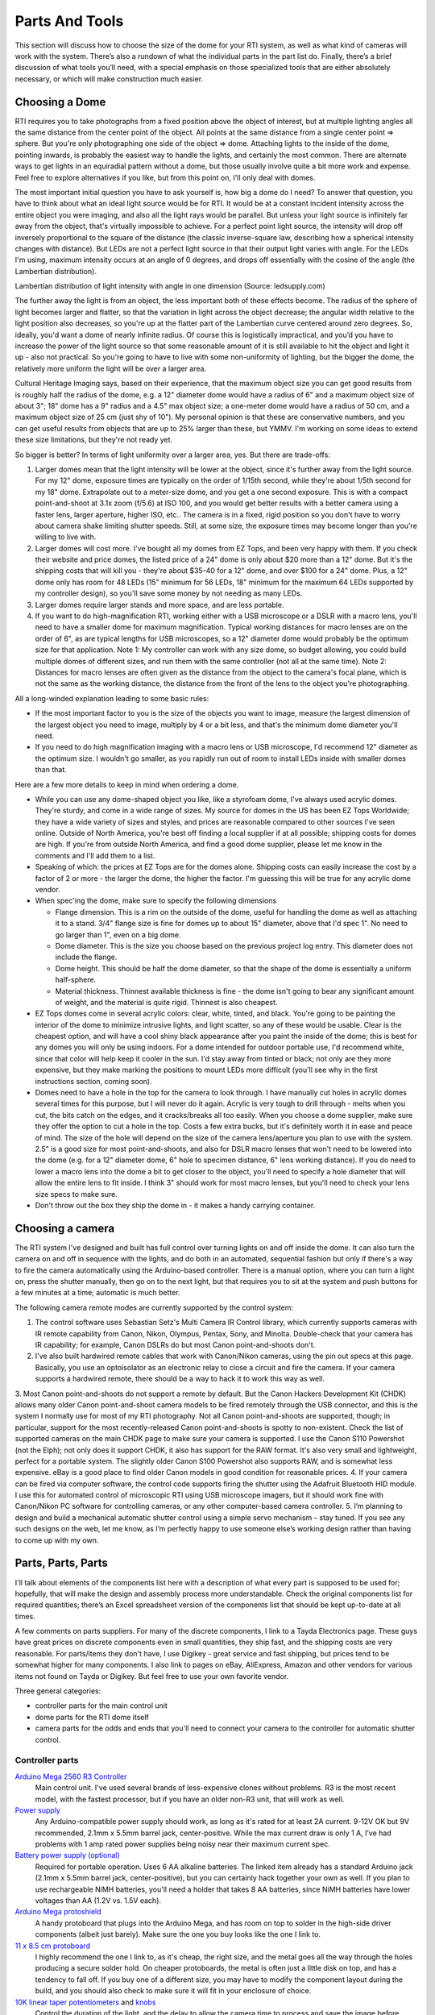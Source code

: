 Parts And Tools
===============
This section will discuss how to choose the size of the dome for your RTI system, as well as what kind of cameras will work with the system. There’s also a rundown of what the individual parts in the part list do. Finally, there’s a brief discussion of what tools you’ll need, with a special emphasis on those specialized tools that are either absolutely necessary, or which will make construction much easier.

Choosing a Dome
---------------

RTI requires you to take photographs from a fixed position above the object of interest, but at multiple lighting angles all the same distance from the center point of the object. All points at the same distance from a single center point => sphere. But you're only photographing one side of the object => dome. Attaching lights to the inside of the dome, pointing inwards, is probably the easiest way to handle the lights, and certainly the most common. There are alternate ways to get lights in an equiradial pattern without a dome, but those usually involve quite a bit more work and expense. Feel free to explore alternatives if you like, but from this point on, I'll only deal with domes.

The most important initial question you have to ask yourself is, how big a dome do I need? To answer that question, you have to think about what an ideal light source would be for RTI. It would be at a constant incident intensity across the entire object you were imaging, and also all the light rays would be parallel. But unless your light source is infinitely far away from the object, that's virtually impossible to achieve. For a perfect point light source, the intensity will drop off inversely proportional to the square of the distance (the classic inverse-square law, describing how a spherical intensity changes with distance). But LEDs are not a perfect light source in that their output light varies with angle. For the LEDs I'm using, maximum intensity occurs at an angle of 0 degrees, and drops off essentially with the cosine of the angle (the Lambertian distribution).

Lambertian distribution of light intensity with angle in one dimension (Source: ledsupply.com)

The further away the light is from an object, the less important both of these effects become. The radius of the sphere of light becomes larger and flatter, so that the variation in light across the object decrease; the angular width relative to the light position also decreases, so you're up at the flatter part of the Lambertian curve centered around zero degrees. So, ideally, you'd want a dome of nearly infinite radius. Of course this is logistically impractical, and you’d you have to increase the power of the light source so that some reasonable amount of it is still available to hit the object and light it up - also not practical. So you're going to have to live with some non-uniformity of lighting, but the bigger the dome, the relatively more uniform the light will be over a larger area.

Cultural Heritage Imaging says, based on their experience, that the maximum object size you can get good results from is roughly half the radius of the dome, e.g. a 12" diameter dome would have a radius of 6" and a maximum object size of about 3"; 18" dome has a 9" radius and a 4.5" max object size; a one-meter dome would have a radius of 50 cm, and a maximum object size of 25 cm (just shy of 10"). My personal opinion is that these are conservative numbers, and you can get useful results from objects that are up to 25% larger than these, but YMMV. I'm working on some ideas to extend these size limitations, but they're not ready yet.

So bigger is better? In terms of light uniformity over a larger area, yes. But there are trade-offs:

1. Larger domes mean that the light intensity will be lower at the object, since it's further away from the light source. For my 12" dome, exposure times are typically on the order of 1/15th second, while they're about 1/5th second for my 18" dome. Extrapolate out to a meter-size dome, and you get a one second exposure. This is with a compact point-and-shoot at 3.1x zoom (f/5.6) at ISO 100, and you would get better results with a better camera using a faster lens, larger aperture, higher ISO, etc.. The camera is in a fixed, rigid position so you don't have to worry about camera shake limiting shutter speeds. Still, at some size, the exposure times may become longer than you're willing to live with.
2. Larger domes will cost more. I've bought all my domes from EZ Tops, and been very happy with them. If you check their website and price domes, the listed price of a 24" dome is only about $20 more than a 12" dome. But it's the shipping costs that will kill you - they're about $35-40 for a 12" dome, and over $100 for a 24" dome. Plus, a 12" dome only has room for 48 LEDs (15" minimum for 56 LEDs, 18" minimum for the maximum 64 LEDs supported by my controller design), so you'll save some money by not needing as many LEDs.
3. Larger domes require larger stands and more space, and are less portable.
4. If you want to do high-magnification RTI, working either with a USB microscope or a DSLR with a macro lens, you'll need to have a smaller dome for maximum magnification. Typical working distances for macro lenses are on the order of 6", as are typical lengths for USB microscopes, so a 12" diameter dome would probably be the optimum size for that application. Note 1: My controller can work with any size dome, so budget allowing, you could build multiple domes of different sizes, and run them with the same controller (not all at the same time). Note 2: Distances for macro lenses are often given as the distance from the object to the camera's focal plane, which is not the same as the working distance, the distance from the front of the lens to the object you're photographing.

All a long-winded explanation leading to some basic rules:

* If the most important factor to you is the size of the objects you want to image, measure the largest dimension of the largest object you need to image, multiply by 4 or a bit less, and that's the minimum dome diameter you'll need.
* If you need to do high magnification imaging with a macro lens or USB microscope, I'd recommend 12" diameter as the optimum size. I wouldn't go smaller, as you rapidly run out of room to install LEDs inside with smaller domes than that.

Here are a few more details to keep in mind when ordering a dome.

* While you can use any dome-shaped object you like, like a styrofoam dome, I've always used acrylic domes. They're sturdy, and come in a wide range of sizes. My source for domes in the US has been EZ Tops Worldwide; they have a wide variety of sizes and styles, and prices are reasonable compared to other sources I've seen online. Outside of North America, you're best off finding a local supplier if at all possible; shipping costs for domes are high. If you're from outside North America, and find a good dome supplier, please let me know in the comments and I'll add them to a list.
* Speaking of which: the prices at EZ Tops are for the domes alone. Shipping costs can easily increase the cost by a factor of 2 or more - the larger the dome, the higher the factor. I'm guessing this will be true for any acrylic dome vendor.
* When spec'ing the dome, make sure to specify the following dimensions

  * Flange dimension. This is a rim on the outside of the dome, useful for handling the dome as well as attaching it to a stand. 3/4" flange size is fine for domes up to about 15" diameter, above that I'd spec 1". No need to go larger than 1", even on a big dome.
  * Dome diameter. This is the size you choose based on the previous project log entry. This diameter does not include the flange.
  * Dome height. This should be half the dome diameter, so that the shape of the dome is essentially a uniform half-sphere.
  * Material thickness. Thinnest available thickness is fine - the dome isn't going to bear any significant amount of weight, and the material is quite rigid. Thinnest is also cheapest.
  
* EZ Tops domes come in several acrylic colors: clear, white, tinted, and black. You're going to be painting the interior of the dome to minimize intrusive lights, and light scatter, so any of these would be usable. Clear is the cheapest option, and will have a cool shiny black appearance after you paint the inside of the dome; this is best for any domes you will only be using indoors. For a dome intended for outdoor portable use, I'd recommend white, since that color will help keep it cooler in the sun. I'd stay away from tinted or black; not only are they more expensive, but they make marking the positions to mount LEDs more difficult (you'll see why in the first instructions section, coming soon).
* Domes need to have a hole in the top for the camera to look through. I have manually cut holes in acrylic domes several times for this purpose, but I will never do it again. Acrylic is very tough to drill through - melts when you cut, the bits catch on the edges, and it cracks/breaks all too easily. When you choose a dome supplier, make sure they offer the option to cut a hole in the top. Costs a few extra bucks, but it's definitely worth it in ease and peace of mind. The size of the hole will depend on the size of the camera lens/aperture you plan to use with the system. 2.5" is a good size for most point-and-shoots, and also for DSLR macro lenses that won't need to be lowered into the dome (e.g. for a 12" diameter dome, 6" hole to specimen distance, 6" lens working distance). If you do need to lower a macro lens into the dome a bit to get closer to the object, you'll need to specify a hole diameter that will allow the entire lens to fit inside. I think 3" should work for most macro lenses, but you'll need to check your lens size specs to make sure.
* Don't throw out the box they ship the dome in - it makes a handy carrying container.

Choosing a camera
------------------

The RTI system I've designed and built has full control over turning lights on and off inside the dome. It can also turn the camera on and off in sequence with the lights, and do both in an automated, sequential fashion but only if there's a way to fire the camera automatically using the Arduino-based controller. There is a manual option, where you can turn a light on, press the shutter manually, then go on to the next light, but that requires you to sit at the system and push buttons for a few minutes at a time; automatic is much better.

The following camera remote modes are currently supported by the control system:

1. The control software uses Sebastian Setz's Multi Camera IR Control library, which currently supports cameras with IR remote capability from Canon, Nikon, Olympus, Pentax, Sony, and Minolta. Double-check that your camera has IR capability; for example, Canon DSLRs do but most Canon point-and-shoots don't.
2. I've also built hardwired remote cables that work with Canon/Nikon cameras, using the pin out specs at this page. Basically, you use an optoisolator as an electronic relay to close a circuit and fire the camera. If your camera supports a hardwired remote, there should be a way to hack it to work this way as well.
3. Most Canon point-and-shoots do not support a remote by default. But the Canon Hackers Development Kit (CHDK) allows many older Canon point-and-shoot camera
models to be fired remotely through the USB connector, and this is the system I normally use for most of my RTI photography. Not all Canon point-and-shoots are supported, though; in particular, support for the most recently-released Canon point-and-shoots is spotty to non-existent. Check the list of supported cameras on the main CHDK page to make sure your camera is supported. I use the Canon S110 Powershot (not the Elph); not only does it support CHDK, it also has support for the RAW format. It's also very small and lightweight, perfect for a portable system. The slightly older Canon S100 Powershot also supports RAW, and is somewhat less expensive. eBay is a good place to find older Canon models in good condition for reasonable prices.
4. If your camera can be fired via computer software, the control code supports firing the shutter using the Adafruit Bluetooth HID module. I use this for automated control of microscopic RTI using USB microscope imagers, but it should work fine with Canon/Nikon PC software for controlling cameras, or any other computer-based camera controller.
5. I’m planning to design and build a mechanical automatic shutter control using a simple servo mechanism – stay tuned. If you see any such designs on the web, let me know, as I’m perfectly happy to use someone else’s working design rather than having to come up with my own.

Parts, Parts, Parts
-------------------

I'll talk about elements of the components list here with a description of what every part is supposed to be used for; hopefully, that will make the design and assembly process more understandable. Check the original components list for required quantities; there’s an Excel spreadsheet version of the components list that should be kept up-to-date at all times.

A few comments on parts suppliers. For many of the discrete components, I link to a Tayda Electronics page. These guys have great prices on discrete components even in small quantities, they ship fast, and the shipping costs are very reasonable. For parts/items they don't have, I use Digikey - great service and fast shipping, but prices tend to be somewhat higher for many components. I also link to pages on eBay, AliExpress, Amazon and other vendors for various items not found on Tayda or Digikey. But feel free to use your own favorite vendor.

Three general categories: 

* controller parts for the main control unit
* dome parts for the RTI dome itself
* camera parts for the odds and ends that you'll need to connect your camera to the controller for automatic shutter control.

Controller parts
^^^^^^^^^^^^^^^^

`Arduino Mega 2560 R3 Controller <http://amzn.to/1U2LvHi>`_
  Main control unit. I've used several brands of less-expensive clones without problems. R3 is the most recent model, with the fastest processor, but if you have an older non-R3 unit, that will work as well.
`Power supply <http://amzn.to/28Li9hN>`_
  Any Arduino-compatible power supply should work, as long as it's rated for at least 2A current. 9-12V OK but 9V recommended, 2.1mm x 5.5mm barrel jack, center-positive. While the max current draw is only 1 A, I’ve had problems with 1 amp rated power supplies being noisy near their maximum current spec.
`Battery power supply (optional) <http://www.dx.com/p/6-x-aa-batteries-holder-case-w-power-plug-for-arduino-152198#.V2mQsLjyuUl>`_
  Required for portable operation. Uses 6 AA alkaline batteries. The linked item already has a standard Arduino jack (2.1mm x 5.5mm barrel jack, center-positive), but you can certainly hack together your own as well. If you plan to use rechargeable NiMH batteries, you'll need a holder that takes 8 AA batteries, since NiMH batteries have lower voltages than AA (1.2V vs. 1.5V each).
`Arduino Mega protoshield <http://amzn.to/1U2KAXn>`_
  A handy protoboard that plugs into the Arduino Mega, and has room on top to solder in the high-side driver components (albeit just barely). Make sure the one you buy looks like the one I link to.
`11 x 8.5 cm protoboard <http://www.dx.com/p/double-sided-glass-fibre-pcb-prototype-board-for-arduino-11-x-8-5cm-148584#.V1SUkZErKUl>`_
  I highly recommend the one I link to, as it's cheap, the right size, and the metal goes all the way through the holes producing a secure solder hold. On cheaper protoboards, the metal is often just a little disk on top, and has a tendency to fall off. If you buy one of a different size, you may have to modify the component layout during the build, and you should also check to make sure it will fit in your enclosure of choice.
`10K linear taper potentiometers <http://www.taydaelectronics.com/10k-ohm-linear-taper-potentiometer-spline-shaft-solder-lugs.html>`_ and `knobs <http://www.taydaelectronics.com/potentiometer-variable-resistors/knobs-29/black-plastic-knob-with-white-pointer.html>`_
  Control the duration of the light, and the delay to allow the camera time to process and save the image before taking the next picture. 5K will work fine as well, and feel free to choose any style knobs you want.
`Momentary push buttons (`red <http://www.taydaelectronics.com/electromechanical/switches-key-pad/push-button/pb-11d02-push-button-panel-mount-spst-no-pb-11d02-th1r00.html>`_ and `black <http://www.taydaelectronics.com/electromechanical/switches-key-pad/push-button/pb-11d02-push-button-panel-mount-spst-no-pb-11d02-th1-00.html>`_)
  Activate key functions, and one red button also resets the Arduino.
`Toggle switches <http://www.taydaelectronics.com/mini-toggle-switch-spdt-on-on.html>`_
  Set options: sound on/off, manual/auto mode, shutter hardwire or IR/Bluetooth mode. The specified switches are single pole/double throw, but single pole/single throw (i.e. basic on/off) are fine for this application (e.g. slide switches).
`Red LED <http://www.taydaelectronics.com/leds/round-leds/3mm-leds/red/led-3mm-red.html>`_, `panel LED holder <http://www.taydaelectronics.com/leds/led-holders-bezels/3mm-bezel-led-holder-chrome-metal.html>`_, `560R resistor <http://www.taydaelectronics.com/resistors/1-4w-metal-film-resistors/10-x-resistor-560-ohm-1-4w-1-metal-film-pkg-of-10.html>`_
  For power indicator that hooks up to 8-12V power supply. I use a 560R resistor because 8 of those are needed for another purpose, and minimum resistor order from Tayda is 10. If you have a 470R resistor, you can use that instead.
`USB Female A Panel Connector <http://amzn.to/2dksEwi>`_
  Main jack for hardwired camera shutter connections, and also for the IR LED if you use a camera with LED remote capabilities.
`Ethernet RJ-45 panel jack <http://amzn.to/2drP8aE>`_
  The controller connects to the dome through Cat5E cables, which plug into these panel jacks.
`RJ-45 Jack <http://www.digikey.com/product-detail/en/54602-908LF/609-1046-ND/1001360>`_ and `breakout board <http://www.digikey.com/product-detail/en/sparkfun-electronics/BOB-00716/1568-1097-ND/5318739>`_
  One RJ-45 jack is mounted internally, and the breakout board is needed to mount it to the protoboard.
`CAT4101 LED Driver <http://www.digikey.com/product-detail/en/CAT4101TV-T75/CAT4101TV-T75CT-ND/1933886>`_ and `breakout board <http://www.digikey.com/product-detail/en/33115/33115CA-ND/272911>`_
  CAT4101s are the main switch/drive/current controller on the low side. They are surface-mount devices, so breakout boards are needed to use them on the through-hole protoboard.
`0.1 uF disc capacitor <http://www.taydaelectronics.com/capacitors/ceramic-disc-capacitors/10-x-0-1uf-50v-ceramic-disc-capacitor-pkg-of-863.html>`_
  Use to suppress noise on input of CAT4101.
`560R resistors <http://www.taydaelectronics.com/resistors/1-4w-metal-film-resistors/10-x-resistor-560-ohm-1-4w-1-metal-film-pkg-of-10.html>`_ and `5K trim potentiometers <http://www.taydaelectronics.com/5k-ohm-trimmer-potentiometer-cermet-25-turns-3296w.html>`_
  CAT4101 use a resistor to set the desired current, with lower resistances yielding higher currents, up to 1 A max. The 560R resistor sets the maximum allowed current of 1 A; the trim pot is in series with that resistor, allowing you to set lower output currents if desired, as well as allowing you to fine-tune the output of all eight CAT4101s so that they match.
`10K-ohm resistors <http://www.taydaelectronics.com/resistors/1-4w-metal-film-resistors/10-x-resistor-560-ohm-1-4w-1-metal-film-pkg-of-10.html>`_
  Used in several locations to limit currents.
`IRF9540 P-Channel Power MOSFET <http://www.taydaelectronics.com/irf9540-irf9540n-power-mosfet-p-channel-23a-100v.html>`_
  High-side switch to LED matrix; controls columns.
`2N3904 NPN transistor <http://www.taydaelectronics.com/2n3904-npn-general-propose-transistor.html>`_
  Controls IRF9540 MOSFETs.
  
Power strip protoboard <http://www.taydaelectronics.com/hardware/prototyping-boards/small-stripboard-94x53mm-copper.html>`_
  There are a lot of ground and +5V/+9V connections required, more than are available on the Arduino itself. The power strip protoboard adds extra female pin headers to accommodate those connections.
`100 uF capacitor <http://www.taydaelectronics.com/capacitors/electrolytic-capacitors/100uf-35v-105c-radial-electrolytic-capacitor-6x11mm.html>`_
  Smooths out any major variations in the 9V input.
`Piezoelectric buzzer <http://www.taydaelectronics.com/buzzers/piezo-electronic-tone-buzzer-alarm-1-5-28v-pcb.html>`_
  For audio feedback of several functions. Can be turned off in hardware or software.
Heat sinks (7mm x 7mm to 10mm x 10mm)
  These probably aren't necessary. The MOSFETs are rated to operate continuously at up to 13A at 100C, and they will never see more than an amp for a few seconds at a time at much lower temps; while I had heat sinks for these on the component list initially, I’ve removed them as unnecessary. The CAT4101 drivers will need to burn off more voltage, but even they won't be on for long periods, and have a thermal shutdown at 150C. Still, just to be safe, I use small heat sinks on the Cat4101s. I recommend getting heat sinks that come with tape adhesive in place - makes installation a lot easier.
`Various headers <>`_
  Used for wiring connections.
`Dupont pins (male and female) <http://www.ebay.com/itm/200pcs-Male-Female-Pins-2-54mm-Long-Dupont-Head-Reed-Terminal-Plug-/262364253211>`_
  Used primarily for the LED wiring connections, but also in a few other locations. `Housings <http://www.ebay.com/itm/100pcs-Dupont-Jumper-Wire-Cable-Housing-Connector-2-54mm-1P-2P-3P-4P-10P-Header-/322111342896>`_ needed for the female pins. If you live near the sea and corrosion is an issue, consider getting gold-plated Dupont pins, available on eBay; just slightly more expensive.
`Black <http://www.taydaelectronics.com/awg-22-black-hook-up-wire-1ft-30cm-solid.html>`_ and `red <http://www.taydaelectronics.com/awg-22-red-hook-up-wire-1ft-30cm-solid.html>`_ 22 AWG solid hookup wire 
  used for making connections inside the controller. Red and black to keep track of hot and ground connections, respectively. I say 10 ft. of each, which is probably more than you'll need, but it's cheap.
`Black Kynar insulated 24 AWG solid wire <http://www.digikey.com/product-detail/en/R24BLK-0100/K516-ND/806199>`_
  The main wire for connecting LEDs inside the dome, and protoboard interconnections. One 100-foot roll is probably enough for domes up to 24" in diameter; larger domes may require a second roll.
  
`The next set of parts is for the enclosure that will hold the electronics, and into which will be installed switches, pots, LEDs, panel jacks, etc. Feel free to design and construct your own, using my model as an example.
`
`Plastic enclosure box <>`_
  This was the only pre-made one I could find that was big enough to hold everything. It's a nice box, but kind of expensive- shipping almost doubles the price.
`Rubber feet <>`_
  To put on the bottom of the enclosure box, to keep it from sliding around,
`Mixed nuts, washers, bolts, screws, spacers
  Attach the main control electronics to the box.
`Power strip protoboard <>`_
  There are a lot of ground and +5V/+9V connections required, more than are available on the Arduino itself. The power strip protoboard adds extra female pin headers to accommodate those connections.
`100 uF capacitor <>`_
  Smooths out any major variations in the 9V input.
`Piezoelectric buzzer <>`_
  For audio feedback of several functions. Can be turned off in hardware or software.
`Heat sinks (7mm x 7mm to 10mm x 10mm) <>`_
  These probably aren't necessary. The MOSFETs are rated to operate continuously at up to 13A at 100C, and they will never see more than an amp for a few seconds at a time at much lower temps; while I had heat sinks for these on the component list initially, I’ve removed them as unnecessary. The CAT4101 drivers will need to burn off more voltage, but even they won't be on for long periods, and have a thermal shutdown at 150C. Still, just to be safe, I use small heat sinks on the Cat4101s. I recommend getting heat sinks that come with tape adhesive in place
  makes installation a lot easier.
`Various headers <>`_
  Used for wiring connections.
`Dupont pins (male and female) <>`_
  Used primarily for the LED wiring connections, but also in a few other locations. Housings needed for the female pins. If you live near the sea and corrosion is an issue, consider getting gold-plated Dupont pins, available on eBay; just slightly more expensive.
`Black and red 22 AWG solid hookup wire <>`_
  used for making connections inside the controller. Red and black to keep track of hot and ground connections, respectively. I say 10 ft. of each, which is probably more than you'll need, but it's cheap.